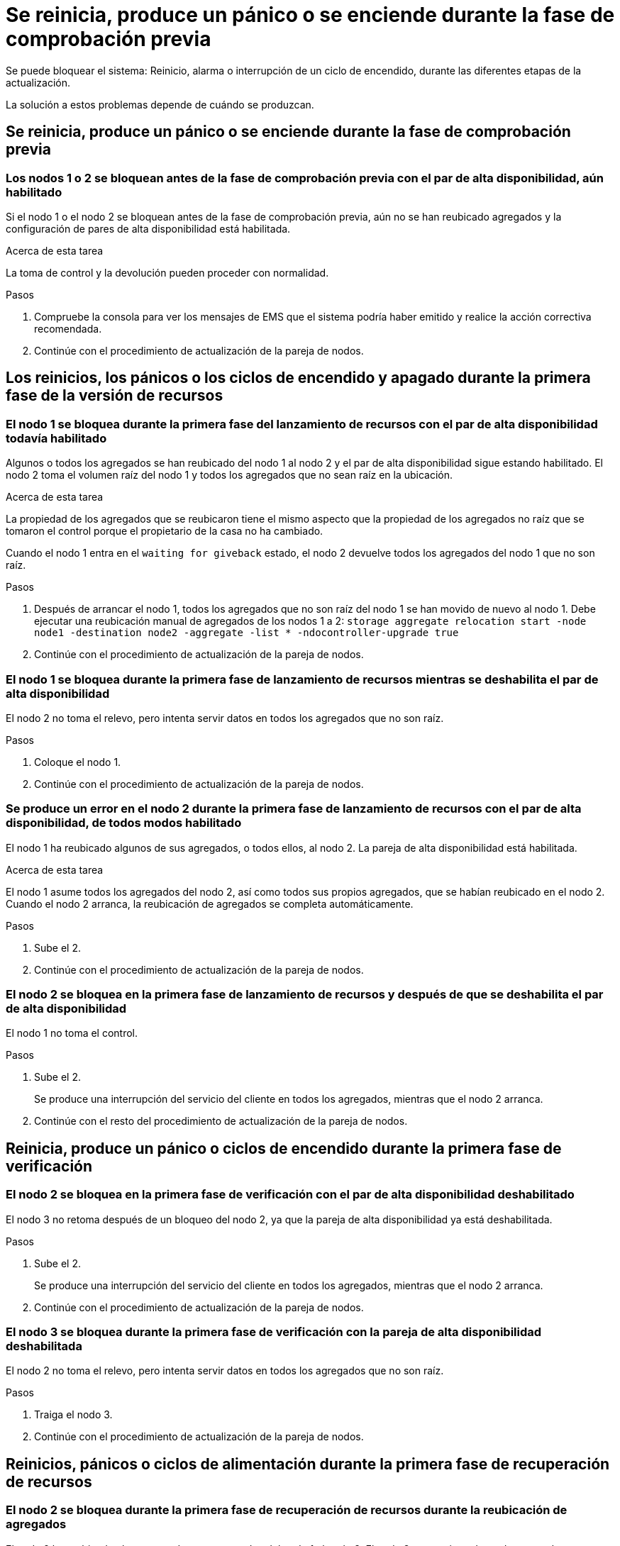 = Se reinicia, produce un pánico o se enciende durante la fase de comprobación previa
:allow-uri-read: 


Se puede bloquear el sistema: Reinicio, alarma o interrupción de un ciclo de encendido, durante las diferentes etapas de la actualización.

La solución a estos problemas depende de cuándo se produzcan.



== Se reinicia, produce un pánico o se enciende durante la fase de comprobación previa



=== Los nodos 1 o 2 se bloquean antes de la fase de comprobación previa con el par de alta disponibilidad, aún habilitado

Si el nodo 1 o el nodo 2 se bloquean antes de la fase de comprobación previa, aún no se han reubicado agregados y la configuración de pares de alta disponibilidad está habilitada.

.Acerca de esta tarea
La toma de control y la devolución pueden proceder con normalidad.

.Pasos
. Compruebe la consola para ver los mensajes de EMS que el sistema podría haber emitido y realice la acción correctiva recomendada.
. Continúe con el procedimiento de actualización de la pareja de nodos.




== Los reinicios, los pánicos o los ciclos de encendido y apagado durante la primera fase de la versión de recursos



=== El nodo 1 se bloquea durante la primera fase del lanzamiento de recursos con el par de alta disponibilidad todavía habilitado

Algunos o todos los agregados se han reubicado del nodo 1 al nodo 2 y el par de alta disponibilidad sigue estando habilitado. El nodo 2 toma el volumen raíz del nodo 1 y todos los agregados que no sean raíz en la ubicación.

.Acerca de esta tarea
La propiedad de los agregados que se reubicaron tiene el mismo aspecto que la propiedad de los agregados no raíz que se tomaron el control porque el propietario de la casa no ha cambiado.

Cuando el nodo 1 entra en el `waiting for giveback` estado, el nodo 2 devuelve todos los agregados del nodo 1 que no son raíz.

.Pasos
. Después de arrancar el nodo 1, todos los agregados que no son raíz del nodo 1 se han movido de nuevo al nodo 1. Debe ejecutar una reubicación manual de agregados de los nodos 1 a 2:
`storage aggregate relocation start -node node1 -destination node2 -aggregate -list * -ndocontroller-upgrade true`
. Continúe con el procedimiento de actualización de la pareja de nodos.




=== El nodo 1 se bloquea durante la primera fase de lanzamiento de recursos mientras se deshabilita el par de alta disponibilidad

El nodo 2 no toma el relevo, pero intenta servir datos en todos los agregados que no son raíz.

.Pasos
. Coloque el nodo 1.
. Continúe con el procedimiento de actualización de la pareja de nodos.




=== Se produce un error en el nodo 2 durante la primera fase de lanzamiento de recursos con el par de alta disponibilidad, de todos modos habilitado

El nodo 1 ha reubicado algunos de sus agregados, o todos ellos, al nodo 2. La pareja de alta disponibilidad está habilitada.

.Acerca de esta tarea
El nodo 1 asume todos los agregados del nodo 2, así como todos sus propios agregados, que se habían reubicado en el nodo 2. Cuando el nodo 2 arranca, la reubicación de agregados se completa automáticamente.

.Pasos
. Sube el 2.
. Continúe con el procedimiento de actualización de la pareja de nodos.




=== El nodo 2 se bloquea en la primera fase de lanzamiento de recursos y después de que se deshabilita el par de alta disponibilidad

El nodo 1 no toma el control.

.Pasos
. Sube el 2.
+
Se produce una interrupción del servicio del cliente en todos los agregados, mientras que el nodo 2 arranca.

. Continúe con el resto del procedimiento de actualización de la pareja de nodos.




== Reinicia, produce un pánico o ciclos de encendido durante la primera fase de verificación



=== El nodo 2 se bloquea en la primera fase de verificación con el par de alta disponibilidad deshabilitado

El nodo 3 no retoma después de un bloqueo del nodo 2, ya que la pareja de alta disponibilidad ya está deshabilitada.

.Pasos
. Sube el 2.
+
Se produce una interrupción del servicio del cliente en todos los agregados, mientras que el nodo 2 arranca.

. Continúe con el procedimiento de actualización de la pareja de nodos.




=== El nodo 3 se bloquea durante la primera fase de verificación con la pareja de alta disponibilidad deshabilitada

El nodo 2 no toma el relevo, pero intenta servir datos en todos los agregados que no son raíz.

.Pasos
. Traiga el nodo 3.
. Continúe con el procedimiento de actualización de la pareja de nodos.




== Reinicios, pánicos o ciclos de alimentación durante la primera fase de recuperación de recursos



=== El nodo 2 se bloquea durante la primera fase de recuperación de recursos durante la reubicación de agregados

El nodo 2 ha reubicado algunos o todos sus agregados del nodo 1 al nodo 3. El nodo 3 proporciona datos de agregados que se reubicaron. El par de alta disponibilidad está deshabilitado y, por lo tanto, no hay toma de control.

.Acerca de esta tarea
Hay una interrupción del cliente para los agregados que no se han reubicado. Cuando el nodo de arranque del nodo 2, los agregados del nodo 1 se reubican en nodo 3.

.Pasos
. Sube el 2.
. Continúe con el procedimiento de actualización de la pareja de nodos.




=== El nodo 3 se bloquea durante la primera fase de recuperación de recursos durante la reubicación de agregados

Si el nodo 3 se bloquea mientras el nodo 2 se reubica los agregados en el nodo 3, la tarea continúa después de que se arranca el nodo 3.

.Acerca de esta tarea
El nodo 2 sigue sirviendo agregados restantes, pero los agregados que ya se reubicaron en nodo 3 se encuentran en una interrupción de cliente, mientras que el nodo 3 se inicia.

.Pasos
. Traiga el nodo 3.
. Continúe con la actualización de la controladora.




== Reinicios, pánicos o ciclos de alimentación durante la fase posterior a la comprobación



=== El nodo 2 o 3 se bloquea durante la fase de comprobación posterior

El par de alta disponibilidad está deshabilitado, por lo que no se toma el control. Hay una interrupción del cliente para los agregados que pertenecen al nodo que se reinició.

.Pasos
. Suba el nodo.
. Continúe con el procedimiento de actualización de la pareja de nodos.




== Reinicios, pánicos o ciclos de encendido durante la segunda fase de lanzamiento de recursos



=== El nodo 3 se bloquea durante la segunda fase de versión de recursos

Si el nodo 3 se bloquea mientras el nodo 2 está reubicando agregados, la tarea continuará después de que se arranque el nodo 3.

.Acerca de esta tarea
El nodo 2 sigue sirviendo agregados restantes, pero los agregados que ya se reubicaron en los agregados de nodo 3 y los propios de nodo 3 se encuentran en situación de interrupción del servicio del cliente, mientras que el nodo 3 se inicia.

.Pasos
. Traiga el nodo 3.
. Continúe con el procedimiento de actualización de la controladora.




=== El nodo 2 se bloquea durante la segunda fase de publicación de recursos

Si el nodo 2 se bloquea durante la reubicación de agregados, el nodo 2 no se retoma.

.Acerca de esta tarea
El nodo 3 sigue sirviendo los agregados que se reubicaron, pero los agregados propiedad del nodo 2 encuentran las interrupciones de servicio del cliente.

.Pasos
. Sube el 2.
. Continúe con el procedimiento de actualización de la controladora.

